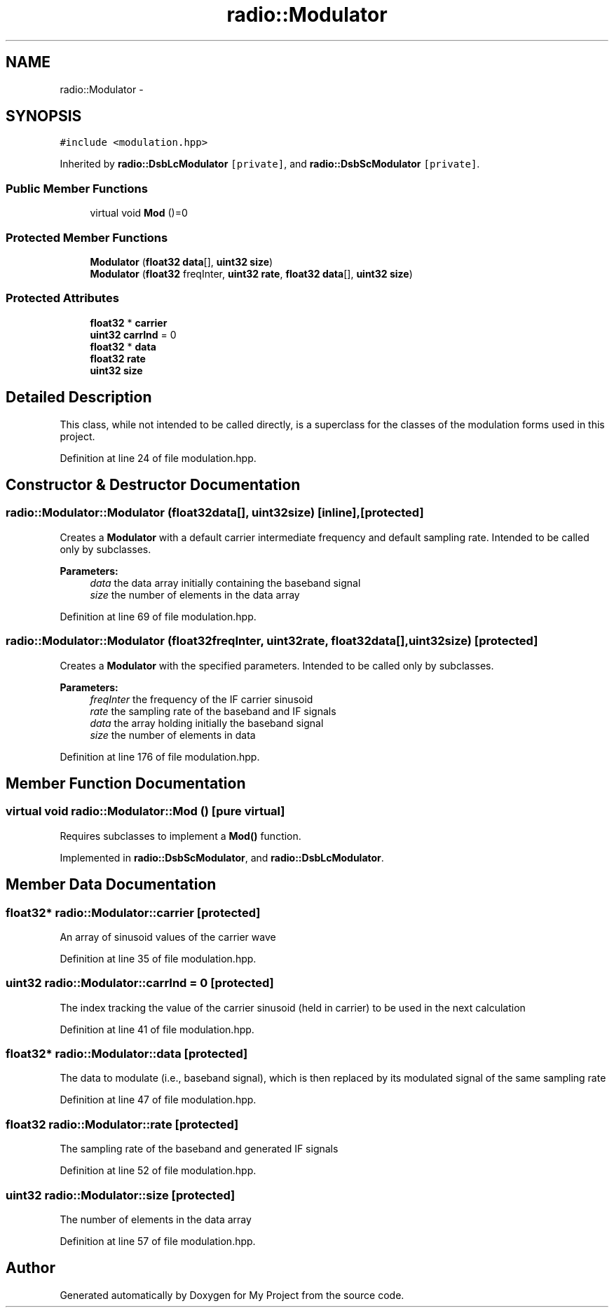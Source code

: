 .TH "radio::Modulator" 3 "Mon Feb 15 2016" "My Project" \" -*- nroff -*-
.ad l
.nh
.SH NAME
radio::Modulator \- 
.SH SYNOPSIS
.br
.PP
.PP
\fC#include <modulation\&.hpp>\fP
.PP
Inherited by \fBradio::DsbLcModulator\fP\fC [private]\fP, and \fBradio::DsbScModulator\fP\fC [private]\fP\&.
.SS "Public Member Functions"

.in +1c
.ti -1c
.RI "virtual void \fBMod\fP ()=0"
.br
.in -1c
.SS "Protected Member Functions"

.in +1c
.ti -1c
.RI "\fBModulator\fP (\fBfloat32\fP \fBdata\fP[], \fBuint32\fP \fBsize\fP)"
.br
.ti -1c
.RI "\fBModulator\fP (\fBfloat32\fP freqInter, \fBuint32\fP \fBrate\fP, \fBfloat32\fP \fBdata\fP[], \fBuint32\fP \fBsize\fP)"
.br
.in -1c
.SS "Protected Attributes"

.in +1c
.ti -1c
.RI "\fBfloat32\fP * \fBcarrier\fP"
.br
.ti -1c
.RI "\fBuint32\fP \fBcarrInd\fP = 0"
.br
.ti -1c
.RI "\fBfloat32\fP * \fBdata\fP"
.br
.ti -1c
.RI "\fBfloat32\fP \fBrate\fP"
.br
.ti -1c
.RI "\fBuint32\fP \fBsize\fP"
.br
.in -1c
.SH "Detailed Description"
.PP 
This class, while not intended to be called directly, is a superclass for the classes of the modulation forms used in this project\&. 
.PP
Definition at line 24 of file modulation\&.hpp\&.
.SH "Constructor & Destructor Documentation"
.PP 
.SS "radio::Modulator::Modulator (\fBfloat32\fPdata[], \fBuint32\fPsize)\fC [inline]\fP, \fC [protected]\fP"
Creates a \fBModulator\fP with a default carrier intermediate frequency and default sampling rate\&. Intended to be called only by subclasses\&.
.PP
\fBParameters:\fP
.RS 4
\fIdata\fP the data array initially containing the baseband signal
.br
\fIsize\fP the number of elements in the data array 
.RE
.PP

.PP
Definition at line 69 of file modulation\&.hpp\&.
.SS "radio::Modulator::Modulator (\fBfloat32\fPfreqInter, \fBuint32\fPrate, \fBfloat32\fPdata[], \fBuint32\fPsize)\fC [protected]\fP"
Creates a \fBModulator\fP with the specified parameters\&. Intended to be called only by subclasses\&.
.PP
\fBParameters:\fP
.RS 4
\fIfreqInter\fP the frequency of the IF carrier sinusoid
.br
\fIrate\fP the sampling rate of the baseband and IF signals
.br
\fIdata\fP the array holding initially the baseband signal
.br
\fIsize\fP the number of elements in data 
.RE
.PP

.PP
Definition at line 176 of file modulation\&.hpp\&.
.SH "Member Function Documentation"
.PP 
.SS "virtual void radio::Modulator::Mod ()\fC [pure virtual]\fP"
Requires subclasses to implement a \fBMod()\fP function\&. 
.PP
Implemented in \fBradio::DsbScModulator\fP, and \fBradio::DsbLcModulator\fP\&.
.SH "Member Data Documentation"
.PP 
.SS "\fBfloat32\fP* radio::Modulator::carrier\fC [protected]\fP"
An array of sinusoid values of the carrier wave 
.PP
Definition at line 35 of file modulation\&.hpp\&.
.SS "\fBuint32\fP radio::Modulator::carrInd = 0\fC [protected]\fP"
The index tracking the value of the carrier sinusoid (held in carrier) to be used in the next calculation 
.PP
Definition at line 41 of file modulation\&.hpp\&.
.SS "\fBfloat32\fP* radio::Modulator::data\fC [protected]\fP"
The data to modulate (i\&.e\&., baseband signal), which is then replaced by its modulated signal of the same sampling rate 
.PP
Definition at line 47 of file modulation\&.hpp\&.
.SS "\fBfloat32\fP radio::Modulator::rate\fC [protected]\fP"
The sampling rate of the baseband and generated IF signals 
.PP
Definition at line 52 of file modulation\&.hpp\&.
.SS "\fBuint32\fP radio::Modulator::size\fC [protected]\fP"
The number of elements in the data array 
.PP
Definition at line 57 of file modulation\&.hpp\&.

.SH "Author"
.PP 
Generated automatically by Doxygen for My Project from the source code\&.
